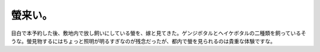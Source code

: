螢来い。
========

目白で本予約した後、敷地内で放し飼いにしている螢を、嫁と見てきた。ゲンジボタルとヘイケボタルの二種類を飼っているそうな。螢見物するにはちょっと照明が明るすぎなのが残念だったが、都内で螢を見られるのは貴重な体験ですな。






.. author:: default
.. categories:: life
.. tags::
.. comments::
